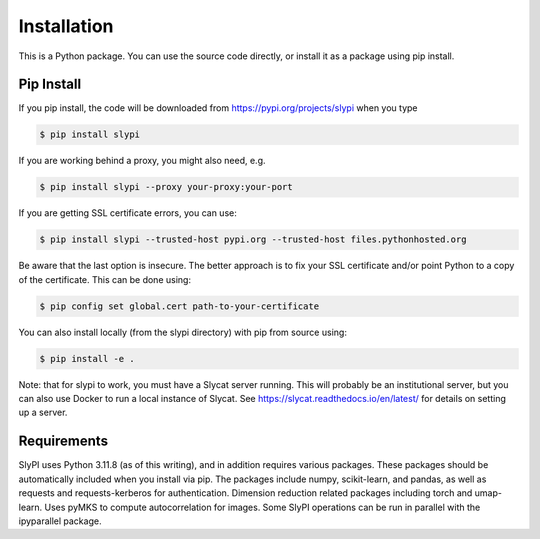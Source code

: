 .. 
   Copyright (c) 2024 National Technology and Engineering Solutions of Sandia, LLC.  
   Under the terms of Contract DE-NA0003525 with National Technology and Engineering 
   Solutions of Sandia, LLC, the U.S. Government retains certain rights in this software.

.. _installation:

Installation
============

This is a Python package.  You can use the source code directly, or install it as a package 
using pip install.

Pip Install
-----------

If you pip install, the code will be downloaded from https://pypi.org/projects/slypi when 
you type

.. code-block:: bash

  $ pip install slypi

If you are working behind a proxy, you might also need, e.g.

.. code-block:: bash

  $ pip install slypi --proxy your-proxy:your-port

If you are getting SSL certificate errors, you can use:

.. code-block:: bash

  $ pip install slypi --trusted-host pypi.org --trusted-host files.pythonhosted.org

Be aware that the last option is insecure.  The better approach is to 
fix your SSL certificate and/or point Python to a copy of the certificate.
This can be done using:

.. code-block:: bash

  $ pip config set global.cert path-to-your-certificate

You can also install locally (from the slypi directory) with pip from source using:

.. code-block:: bash

  $ pip install -e .

Note: that for slypi to work, you must have a Slycat server running.  This will 
probably be an institutional server, but you can also use Docker to run a local 
instance of Slycat.  See https://slycat.readthedocs.io/en/latest/ for details on 
setting up a server.

Requirements
------------

SlyPI uses Python 3.11.8 (as of this writing), and in addition requires various packages.
These packages should be automatically included when you install via pip.  The packages include 
numpy, scikit-learn, and pandas, as well as requests and requests-kerberos for 
authentication.  Dimension reduction related packages including torch and umap-learn.  Uses pyMKS
to compute autocorrelation for images.  Some SlyPI operations can be run in parallel with the 
ipyparallel package.